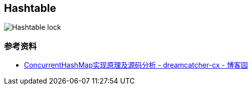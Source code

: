 == Hashtable

image::images/Hashtable-lock.png[]

=== 参考资料

* https://www.cnblogs.com/chengxiao/p/6842045.html[ConcurrentHashMap实现原理及源码分析 - dreamcatcher-cx - 博客园]